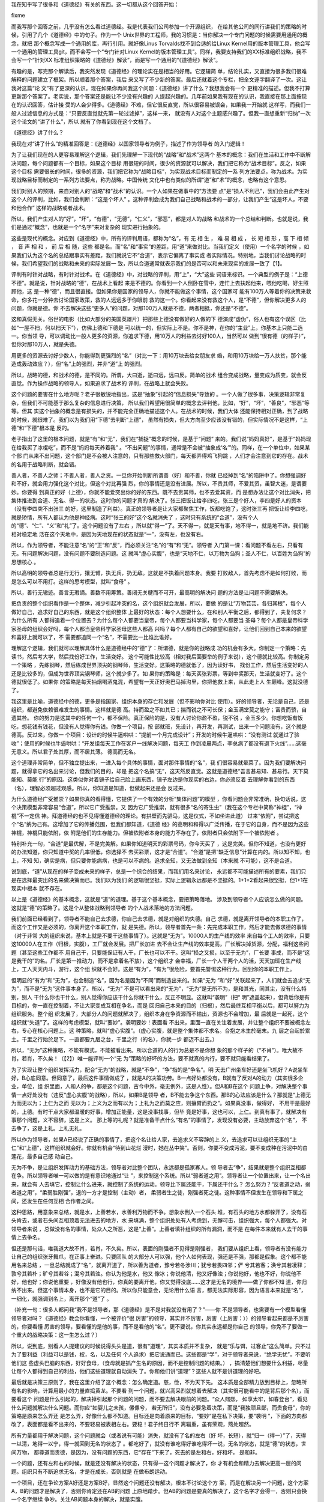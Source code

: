 我在知乎写了很多和《道德经》有关的东西。这一切都从这个回答开始：

fixme

而我写那个回答之前，几乎没有怎么看过道德经。我是代表我们公司参加一个开源组织，
在给其他公司的同行讲我们的策略的时候，引用了几个《道德经》中的句子。作为一个
Unix世界的工程师，我的习惯是：当你解决一个专门问题的时候需要用通用的概念，就把
那个概念写成一个通用的库，再行引用。就好像Linus Torvalds找不到合适的给Linux
Kernel用的版本管理工具，他会写一个通用的管理工具git，而不会写一个“专门针对Linux
Kernel的版本管理工具”。同样，我要支持我们的XX标准组织战略，我不会写一个“针对XX
标准组织策略的《道德经》解读”，而是写一个通用的“《道德经》解读”。

有趣的是，写完那个解读后，我突然发现《道德经》的理论实在是相当的好用。它逻辑简
单，结论扎实，又直接为很多我们很难解释的问题建立了框架。所以顺着那个答案，我后
来又写了不少新的答案。最后还就着这个专栏，把全文逐字翻译了一次。这让我对这篇“论
文”有了更深的认识。现在如果你再问我这个问题：《道德经》讲了什么？我想我会有一个
更精准的描述。但我不打算更新那个答案了。老实说，那个答案还是能让不少没有兴趣的
人提起兴趣的。几年前如果我有现在的认识，我直接在那上面按现在的认识回答，估计接
受的人会少得多。《道德经》不难，但它很反直觉，所以很容易被误会，如果我一开始就
这样写，而我们一般人过滤信息的方式是：“只要反直觉就先第一轮过滤掉”，这样一来，
就没有人对这个主题感兴趣了。但我一直想重新“归纳”一次这个论文的“讲了什么”，所以
就有了你看到现在这个文档了。


《道德经》讲了什么？


我现在对“讲了什么”的精准回答是：《道德经》以国家领导者为例子，描述了作为领导者
的入门逻辑！


为了让我们现在的人更容易理解这个逻辑，我们先理解一下现代的“战略”和“战术”这两个
基本的概念：我们在生活和工作中不断解决问题，每个问题都有一个目标，如果这个目标
用很短的时间，很少的资源就可以解决，我们把它称为“战术目标”。反之，如果这个目标
需要很长的时间，很多的资源，我们把它称为“战略目标”，为实现战术目标而制定的一系
列方法要点，称为战术。为实现战略目标而制定的一系列方法要点，称为战略。中国传统
文化中也有类似的所谓“道”和“术”的概念，也略有这个意思。


我们对别人的预期，来自对别人的“战略”和“战术”的认识。一个人如果在做事中的“方法要
点”是“损人不利己”，我们会由此产生对这个人的评判，比如，我们会判断：“这是个坏人”
。这种评判会成为我们自己战略和战术的一部分，让我们产生“这是坏人，不要和他合作”
这样的战略或者战术。

所以，我们产生对人的“好”，“坏”，“有德”，“无德”，“仁义”，“邪恶”，都是对人的战略
和战术的一个总结和判断。也就是说，我们是通过“概念”，也就是一个“名字”来对复杂的
现实进行抽象的。


这些是现代的概念。对应到《道德经》中，所有的评判用语，都称为“名”，有 无 相 生
， 难 易 相 成 ， 长 短 相 形 ，高 下 相 倾 ， 音 声 相 和 ， 前 后 相 随，这些
都是名。而“名”和“事实”的差距，用“道”来做对比。当我们定义（使用）一个名字的时候
，如果我们认为这个名的总结跟事实有差距，我们就说它不“合道”，表示它偏离了事实或
者实际情况。特别地，当我们讨论战略的时候，我们希望我们的战略和未来的实际发展一
致，所以合道通常就表示我们的是否可以和未来现实的发展一致了【1】。


评判有时针对战略，有时针对战术。在《道德经》中，对战略的评判，用“上”，“大”这些
词语来标识。一个典型的例子是：“上德不德”。就是说，针对战略的“德”，在战术上看起
来是不德的。你看到一个人倒卧在雪中，连忙上去扶起他来，喂他吃喝，好生照顾他，这
是一种“德”，而且很直接。但如果你是国家的领导人，你就不能做这个事情，这个国家可
能有100万人等着你的决策来救命，你多花一分钟去讨论国家政策，救的人远远多于你眼前
救的这一个。你看起来没有救这个人，是“不德”，但你解决更多人的问题，你就是德。你
不去解决这些“更多人”的问题，对那100万人就是不德，两者相抵，你还是“不德”。

这和真假无关。俗世的电影（比如大部分的美国英雄片）把那些上德没有做好的人做的下
德演成“虚伪”，俗人也有这个误区（比如“一屋不扫，何以扫天下”），仿佛上德和下德是
可以统一的，但实际上不是。你不是神，在你的“主业”上，你基本上只能二选一。你当领
导，可以调动比一般人更多的资源，你追求下德，用10万人的利益去讨好100人，当然可以
做到“很有德（的样子）”，但你对那10万人，就是失德。

用更多的资源去讨好少数人，你能得到更强烈的“名”（对比一下：用10万块去给女朋友求
婚，和用10万块给一万人扶贫，那个能造成轰动效应？），但“名”上的强烈，并非“道”上
的强烈。

所以，战略的德，和战术的德，是不同的。所谓，大曰逝，逝曰远，远曰反。简单的战术
组合变成战略，量变成为质变，就会反直觉。作为操作战略的领导人，如果追求了战术的
评判，在战略上就会失败。


这个问题的要害在什么地方呢？老子很敏锐地指出，这是“抽象”引起的“信息损失”导致的
。一个人做了很多事，决策逻辑非常复杂，但我们不可能基于那么复杂的信息进行决策，
所以我们希望用很简单的概念去评判他，比如，“好”，“坏”，“善良”，“邪恶”等等。但其
实这个抽象的概念是有损失的，并不能完全正确地描述这个人。在战术的时候，我们大体
还能保持相对正确，到了战略的时候，就很难了。我们以为我们用“下德”去判断“上德”，
虽然有损失，但大方向至少应该没有错的，但实际情况不是这样，“上德”和“下德”根本是
反的。

老子指出了这里的根本问题，就是“有”和“无”，我们在“捕捉”概念的时候，是基于“问题”
来的。我们说“妈妈真好”，是基于“妈妈现在给我买了冰棍吃”，而不是“妈妈每天养着我”
。“不出问题”的事情，通常是不会被“抽象成‘名’”的。同样，在一个单位中，如果某个部
门从来不出问题，这个部门是不会被人注意的，只有那些救火部门，每天都弄得鸡飞狗跳
，人们才会注意到它的存在。战术的名用于战略判断，就会错。

善人者，不善人之师；不善人者，善人之资。一旦你开始判断所谓善（好）和不善，你就
已经掉到“名”的陷阱中了。你想强调好和不好，就会用力强化这个对比，但这个对比再强
烈，你的事情还是没有进展。所以，不贵其师，不爱其资，虽智大迷，是谓要妙。你要得
到真正的好（上德），你就不能爱突出你的好的东西。既不去贵其师，也不去爱其资，而
是想办法让这个对比消失，把集体推进到合道、无名、得一的状态。这时你的问题才真的
解决了。张三把饭让给李四吃，张三是个好人，李四是好人的资本（没有李四突不出张三
的好，这里制造了利益）。真正的领导者是让大家都聚焦工作，饭都吃饱了，这时张三再
把饭让给李四吃，就是矫情，所有人都认为他是神经病。这时“张三的好”这个名就消失了
，这时只有系统的“合道”，没有个人的“德”、“仁”、“义”和“礼”了。这个问题没有了左右
，所以就“得一”了。天不得一，就是天有事，地不得一，就是地不济。我们能相对稳定地
活在这个天地中，是因为天地现在的状态就是“一”，没有左，也没有右。

所以，作为领导者，不能注意“名”的“正”和“反”，而必须关注“名”的“有”和“无”。领导者
入门第一课：看问题不看左右，只看有无。有问题解决问题，没有问题不要制造问题。这
就叫“虚心实腹”，也是“天地不仁，以万物为刍狗；圣人不仁，以百姓为刍狗”的思想核心
。

所以高明的领导者总是行无行，攘无臂，执无兵，扔无敌。这就是不执着问题本身。我要
打败敌人，首先考虑不是如何打败，而是怎么可以不用打。这样的思考模型，就叫“食母”
。

所以，善行无辙迹。善言无瑕谪。善数不用筹策。善闭无关楗而不可开，最高明的解决问
题的方法是让问题不需要解决。

把负责的整个组织看作是一个整体，减少引起冲突的名，这个组织就会发展，所以，要做
的是让“万物芸芸，各归其根”，每个人做好自己，追求好自己的东西，就是这个组织整体
上最好的状态：每个人想要什么，在和别人平衡之后，都得到了，夫复何求？为什么所有
人都得追着一个位置去？为什么每个人都要当皇帝，每个人都要当科学家，每个人都要当
圣母？每个人都是皇帝科学家圣母的组织会好吗，每个人都当皇帝科学家圣母这些人都高
兴吗？每个人都有自己的欲望和喜好，让他们回到自己本来的欲望和喜好上就可以了，不
需要都追同一个“名”，不需要比一比谁比谁好。


理解这个逻辑，我们就可以理解具体什么是道德经中的“德”了：所谓德，就是你的战略成
功的机会有多大。你制定一个策略：先读书，然后考大学，然后找份好工作，生活变好。
这个可能性比较高（相对我后面要举的例子来说），这个德就比较高。你制定另一个策略
，先练钢琴，然后练成世界顶尖的钢琴师，生活变好。这策略的德就低了，因为读好书，
找份工作，然后生活变好的人还是比较多的，但成为世界顶尖钢琴师，这个就少多了。如
果你的策略是：每天买张彩票，等到中奖那天，生活就变好了。这个德就很低了。如果你
的策略是每天抽烟喝酒鬼混，希望有一天正好奥巴马掉沟里，你把他救上来，从此走上人
生巅峰。这就没德了。

我这里是比喻，道德经中的德，更多是指国家、组织本身的存亡和发展（但不影响你对比
使用）。好的领导者，无论是自己，还是组织，都避免依赖很难发生的事情。这样就是德
高。持而盈之不如其已；揣而锐之不可长保；金玉满堂莫之能守；富贵而骄，自遗其咎。
你的努力是这其中的任何一个，都不保险。真正保险的是，没有人讨论你盈不盈，锐不锐
，金玉多少。你想吃饭有饭吃，想花钱有钱花，但没有人觉得你有钱。你做一个项目，按
部就班，先设计，再开发，再测试，出来一个问题没有，这个就是德高。反过来，你做一
个项目：设计的时候牛逼哄哄：“提前一个月完成设计”；开发的时候牛逼哄哄：“没有测试
就通过了验收”；使用的时候也牛逼哄哄：“开发组每天工作在客户一线解决问题，每天工
作到凌晨两点，李总病了都没有退下火线”……这毫无意义。所以君子处其厚，而不居其薄。
德高而无名。


这个道理非常简单，但不独立提出来，一进入每个具体的事情，面对那件事情的“名”，我
们很容易就晕菜了。因为我们要解决问题，就得拿它的名出来讨论，但我们的目的，却是
把这个名搞“无”，这天然反直觉。这就是道德经“吾言甚易知、甚易行。天下莫能知、莫能
行”的原因。这类似你对着镜子给自己脸上画东西，镜子左边是你现实的右边，你必须反着
去理解你看到的东西（名），理智必须超过观感。所以，你知道是知道，但做起来还是会
反过来。


为什么道德经广受推崇？如果你真的看得懂，它提供了一个有效的分析“集体问题”的模型
，你看问题会非常准确，换句话说，这个决策模型非常容易“合道”，所以它广受推崇。又
因为它广受推崇，就有很多“名的寄生虫”（我在这个专栏中简称“神棍”，“神棍”不一定信
神。拜道德经的也不见得懂道德经的理论。有拱壁而先驷马，这是仪式，不如坐进此道）
过来“依附”，尝试把这个“名”纳为己有。这增加了它的传播范围，但我们都知道，《道德
经》的高明和和得以广泛传播，在于它的自身，而不是因为这些神棍，神棍只能依附，依
附是他们的生存能力。但被依附者本身的能力不存在了，依附者只会依附下一个被依附者
。


特别补充一句，“合道”是最优解，不是完美解。如果你知道明天的彩票号码，你今天买了
，这是完美。但你不知道，也没有更好的办法知道，你只知道中奖的几率很低，你选择不
去买彩票，这才是“合道”。“合道”是把“缺乏信息”计算在内的。所以知不知，也上，不知
知，确实是病，但只要你能病病，也是可以不病的。追求全知，又无法做到全知（本来就
不可能），这不是合道。

说到底，“道”从现在的样子变成未来的样子，总是一个综合的结果，而我们用名来讨论，
永远都不可能描述所有的要素，我们只是在选择最突出的名来做决策而已。我们以为我们
的逻辑很坚挺，实际上逻辑永远都是不坚挺的。1+1=2看起来很坚挺，但1+1在现实中根本
就不存在。


以上是《道德经》的基本概念，这就是“道”的道理。基于这个基本概念，要把策略落地。
涉及到领导者个人应该怎么做的问题。这就是“德”的策略了。这是个从整体战略到领导者
的个人战术落地的方法问题。


我们前面已经看到了，领导者不能自己去求德，你自己去求德，就是对组织的失德。自己
求德，就是离开领导者的本职工作了，而这个工作又是必须的，你离开这个本职工作，就
是失德。所以，领导者首先一条：先完成本职工作，然后才能去做求德的事情（对于非常
大的组织来说，基本上就是不要干这些事情了）。这就是“无为”。10000人的生产线的效率
来自每个工人的效率，只要这10000人在工作（归根，实腹），工厂就会发展。把厂长加进
去不会让生产线的效率提高，厂长解决掉货源，分配，福利这些问题（甚至这些工作都不
用自己干，只要能保证有人干，厂长也可以不干。这叫“损之又损，以至于无为”，厂长要
事成，而不是“这是我干的”的名。厂长是第一推动力，而不是拿着名不放），这个组织才
会幸福，厂长一个人干两个人的活，天天加班在生产线上，工人天天内斗，游行，这个组
织就不会好。这是“有为”，“有为”很危险，要首先警惕这种行为。回到你的本职工作上。


但明显的“有为”和“无为”，也会制造“名”，因为名是因为“不同”而制造出来的。如果“无为
”和“好”关联起来了，人们就会去追求“无为”，而不是“无为”这件事本身了。所以，“无为”
不是可以看出来的“无为”，“无为”是无所不为，是和其光，同其尘，没有什么特别，别人
干什么你也干什么，别人觉得你应该干什么你就干什么，反正不明显。这就叫“袭明”（把“
明”遮盖起来），但背后你是有目标的，你一直在控制着，不让大家变成互相在争名，而是
回归自己本来的目的（归根），然后最终互相平衡以后，都可以努力为组织服务。整个组
织发展了，大部分人的问题就解决了，组织本身在争资源而不输出，资源也不会增加，最
后就是一起死，这个组织就“失道”了。这样的考虑模型，就叫“要妙”。袭明要妙！表面看
不出来，里面一直在关注着发展，并让整个组织不要被概念左右，专心在核心问题上。这
种策略，就叫“虚心实腹”。（虚心实腹，就是整个集体都不求名。合抱之木生於毫末。九
层之台起於累土。千里之行始於足下。一直都要九层之台，千里之行（的名），你就一步
都迈不出去。）


所以，“无为”这种策略，不能有模式，不能被看出来。所以合道的人的行为总是不是你想
象的那个样子的（“不肖”）。唯大故不肖，若肖，不久矣！（【2】）唯一能评判一个“无
为”策略的好坏的方法，要不就真的内行，要不就只能看结果了。


为了实现让整个组织发挥活力，配合“无为”的战略，就是“不争”，“争”指的是“争名”。明
天去广州坐车好还是坐飞机好？A说坐车好，B心底同意。但同意了，最后这件事情做成了
，就是A的决策功劳。B一点好处都没有，B就有了反对A的动力（其实很多企业，单位，组
织里面，人和人的争，都是这个问题，古今中外，毫无例外，这是人性）。但A和B在这个
问题上争，对解决整个事情一点好处没有（违反“虚心实腹”的战略），所以，如果B是领导
者，B不能去争这个东西。那B的心法应该是什么？那就是“上德无为而无以为；上仁为之而
无以为；上义为之而有以为；上礼为之而莫之应，则攘臂而扔之”。如果真没事，做得好，
不用干是最好的，上德。有时干点大家都温暖的好事，增加正能量，这是没事找事，但毕
竟是好事，这也可以，上仁。到真有事了，就解决有事那个问题，义不容辞，这是上义。
那上等的礼呢？就是准备干点什么“有名”的事情了，发现没有必要，主动放弃这个“名”，
不去争了，这是上礼。上礼无礼。

所以作为领导者，如果A已经说了正确的事情了，把这个名让给人家，去追求义不容辞的上
义，去追求可以让组织无事的“上仁”和“上德”，这样组织就会好。你就有机会“待到山花烂
漫时，她在丛中笑”。否则，你要不变成污泥，要不变成种在污泥中的白莲花，最多自己感
动自己。


无为不争，是让组织发挥动力的基础方法，领导者对比整个团队，永远都是孤家寡人。领
导者去“争”，结果就是整个组织互相都在争。所以领导者唯一可以做的是有意识地通过“让
”，来控制这个系统。所以“弱者道之用”。领导者让一个位置出来，让一个名出来，就会有
人去填它，控制让什么进来，就控制了系统的运动。领导比下属还能干，下属还干什么？
怎么努力？“反者道之动，弱者道之用”，“柔弱胜刚强”，退的一方才是控制（主动）者，
柔弱者生之徒，刚强者死之徒。这种事情不但发生在领导和下属之间，还发生在任何互相
合作者之间。


这种思路，用意象来总结，就是水，上善若水，水善利万物而不争。想象水倒入一个石头
堆，有石头的地方水都躲开了，没有石头肯去，或者石头间互相顶着无法进去的地方，水
来填满，整个组织处处有人考虑到，无懈可击，组织强大，每个人都强大。对领导者来说
，总做没有名的事情，处众人之所恶，这是“上善”。上善者填补组织的所有漏洞，而不是
在每件本来就有人去干的事情上去争名。


但还是那句话，唯我道大故不肖，若肖，不久矣。所以，表面的刚强者不见得是刚强者，
我们要从组织上看，领导者有没有能力让自己的组织张牙舞爪，在正事上奋进。只要团队
的大部分人可以强，他个人如何表现，强还是不强，那都是假象。这个都不能用名来总结
，一旦总结就成了“名”，就离开道了，所以善为道者，豫兮若冬涉川；犹兮若畏四邻；俨
兮其若客；涣兮其若凌释；敦兮其若朴；旷兮其若谷；混兮其若浊。你认为他是水，他又
像冰；你说他清，他又好像浊；你说他好，他也不好，你说他不好，他也好；你说他重要
，好像没有他也行，你真的要离开他，你又觉得没底……这才是无名的境界——做了你都不知
道，你归纳不出来。但这个事情本身，也不是它的目的。所以你只能意会，无论用什么语
言，都无法实际形容，因为语言本来就是“名”，一细化，就强调到名上，离开那个“道”了
。

（补充一句：很多人都问我“我不是领导者，那《道德经》是不是对我就没有用了？”——你
不是领导者，也需要有一个模型看懂领导者对吗？《道德经》教会你看懂，一个被评价“很
厉害”的领导，其实并不厉害，厉害（上厉害：））的领导看起来都是不厉害的，你要看懂
厉害的领导，要看懂的是他的事，而不是看他的“名”。更不要说，你其实永远都是你自己
的领导，你免不了要做一个重大的战略决策：这一生怎么过？）

所以，说到底，别看人人提建议的时候说得头头是道，很有“道理”，其实本质并不复杂，
就是“乐与饵，过客止”这么简单。只不过为了要利益（利益可以是钱，权，名，以及任何
个人追求）把它说通而已。这些都是“学”，对于领导者来说，“绝学无忧”，不要听他们这
些虚头巴脑的东西，好好食母，（食母就是抓产生名的原因，而不是控制问题的结果。）
，搞清楚他们想要什么利益，尽量让每个人都得到自己的利益，他们这些道理就自动消失
了。你和他们讲“道理”？这些人就不是讲道理的好吧。

最后就是决策三原则了，我在这里介绍了这个概念：怎么确定道。慈，俭，不为天下先。
这本质是全部精力放到目标上，忽略所有名的影响，计算用最小的力量直捣黄龙。不要看
到一个问题，就兴高采烈就想着去解决（其实很可能看中的是背后那个名），而要看这个
问题是什么引起的，解决掉引起那个问题的问题，而不要去解决眼前的问题。“众人熙熙，
如享太牢，如春登台”，看见什么问题就解决什么问题。而你应“如婴儿之未孩，傫傫兮，
若无所归”，没有必要急着决策，而是“我独顽且鄙，而贵食母”，你的策略是原来怎么弄还
是怎么弄，好像什么都不知道。目标还是向着原来的目标，“要妙”是在私下决策，要“袭明
”，下面的方向都改了，表面都是看不出来的，不要轻易被表相左右。要稳！君子终日行不
离辎重，虽有荣观，燕处超然。

所有力量都用于解决问题，这个问题就会（或者说有可能）消失，就没有了名的左右（好
坏，长短），就“归一（得一）”了，天得一以清，地得一以宁，得一就回到无名的状态了
。都吃好了，就没有谁吃得好谁吃得坏一说，无名的状态，就是“德”的状态，世间万物，
都尊道而贵德，是因为，没有问题的东西，它“存在”下来了，死去的是左和右，好和坏，
是和非。

一个问题，还有左和右的时候，就是还没有解决的状态，只有得一这个问题才解决了，你
才有机会和精力去解决更高一层的问题。组织只有不断追求无名，才是在成长，否则就是
在做布朗运动。

一个项目，还在争论方案A好还是方案B好，显然这个问题还没有解决，根本不讨论这个方
案，而是在解决另一个问题，这个方案A，B的问题才是解决了，否则你肯定还在AB的问题
上原地踏步。但AB的问题是要真的解决了，这个名字才会得一，否则只会换一个名字继续
争吵。关注AB问题本身的解决，就是实腹。

这些东西，对个人来说，统统反直觉，所以才说它是领导者的入门课程。更大的压力是，
你辛辛苦苦做完这些工作了，大家团结了，组织向好发展了，但为了这个团结，必然有人
受到伤害。和大怨，必有余怨，这个余怨谁负责背？你自己！受国之垢,是谓社稷主;受国
不祥,是为天下王。你不背，就和不了。所以，求名的，就不要指望是个好领导。有名就失
道，求道就失名。天使还是魔鬼，你自己挑。

对谋士来说，做决策A，救3个，死7个。做决策B，救7个，死3个。谋士是打死不肯选一个
决策的，只能分析得头头是道。对领导者来说，没得选，只能选B。那7个是不会被提出来
的（解决的问题就无名），但那3个死掉的垢，是要决策者背的，领导不背，这个组织还是
要承担这个垢（甚至死得更多）。上德无名，下德无德。反者道之动。这是很直接的。如
果你把心全部放到现实上（道），名的性质在你面前就变得清清楚楚了，很多人看不懂道
德经，因为你的心还全部在名上，透不过去呢，我原以为这是很容易的事情，但见的人多
了，才发现，这对很多人来说，完全不可逾越。背垢是“领导”这个名字被定义的原因：怎
么理解“受国之垢，是谓社稷主。受国不祥，是为天下王”？

《道德经》是一首“无名者之歌”。但它成为一首歌，本身就不“袭明”，所以现实比它的描
述残酷得多。在《道德经》中你还能看到“上德”，在现实中，“上德”是“变成自己讨厌的人
”。关键在于，“变成自己讨厌的人”有时是“上德”，有时干脆“你就是令人讨厌”。没有任何
“名”（包括你自己脑子中的名），这不是一般的脑力可以简单做到的。

圣人之道，善贷且成。亲爱的读者，您是要“不贷”的名，还是要“成”这个事？您想好了吗
？你想好了，也不用告诉我。信不足焉，有不信焉。一个事情是否合道，你自己知道，不
在于你口头上怎么说。我说得对不对，现实会告诉你，不用来问我。圣人之道，功成身退
，百姓皆谓“我自然”。翻手为云，覆手为雨，风一样越过大地，却不带起一丝尘土。得到
的，只有你的心。证明你活过的，也只有你的心。

对此，《道德经》也有一个非常漂亮的表述，就是伴随着上善若水后面那段话：上善若水
。水善利万物而不争，处众人所恶，故几於道矣。居善地；心善渊，与善仁，言善信，政
善治，事善能，动善时。夫惟不争，故无尤。

践行《道德经》心法的圣人的心态是，找一个容易发力的位置（或者切换到容易发力的位
置上），心里保持着方向（目标），不得罪人，有信用（这两句听起来很“市烩”，但请从
前面的讨论中理解它的意思。它的核心其实是维持逻辑链的稳定，也就是后面一句所表述
目标的方法问题），政治追求稳定，具体做事的时候聚焦到事情本身怎么去做（战术就是
战术，不再纠缠战略），发力时考虑时机（如同冲浪，等波峰来滑）。整个过程不需要说
服任何人，都是对环境的判断和自己的选择，能做就做了，不能做就接受它，不需要说服
人，也不需要说服自己，就没有什么可怨天尤人的了。

我觉得这是做大事的人真正的风度。在“俗人”眼中，世界是运动的，是活的，“我”是死的
，我要不断批评这个世界为什么没有按我的方向去走；而在“圣人”眼中，这个世界是死的
，而“我”是活的，我只不过要按我的意欲走过去。这就叫“以天下之至柔驰骋天下之至坚，
以无有入无间”。如此而已。

《道德经》这个“名”很快就要被我用坏了，我觉得我基本上已经摸清楚这里面的逻辑了，
以后有精力多看几本数据中心建设的书，不会在这个问题上再花力气了，这个专栏以这篇
结束，不会再更新了，也不会回答任何相关问题了。大家都散了吧，也不要来讨论了。各
归其根，吾以观复。在哪里开始，我们在那里结束。

谨以此文感谢这几年来参与的讨论的读者给我提供的思路，让我想明白了很多问题，祝好
。


脚注：

.. [1] 道的定义

关于“道”的定义，我多说两句题外话。我觉得提出“道”的概念，很早地体现了相当高级的“
科学精神”。我说的“科学精神”包括两个要点，第一是“现实是第一位的”，无论你的理论如
何，你必须解释现实，要找到背后的理由。道说的就是现实（但微妙的地方是，道不光指
看到的事实，还指“预判的事实”。科学同样如此，科学通过重复和分析过去的现实，预判
未来的现实）。第二，《道德经》中对“道”的定义，很具有现代科学发展后的概念发展理
念。它是通过：观感是这样的-->意味着某某看不见的东西存在-->根据它对看得见的东西
的影响-->我们可以定义“它”本身是怎么样的-->但并不表示“它”就必须存在。考虑一下，
现代科学的概念到了今天，光，热，黑洞，原子结构……是不是基本上都是这样的？这么高
级的定义方法，别说古代了，现代都能引出一堆民科，神棍来。这些东西都是反直觉的，
没有对“现实反馈”的正确理解，这些人连想象都不会想象。

.. [2] 关于道德经的递归属性

《道德经》具有递归的特性，所以，描述出来的东西肯定不是全部的意思，需要读者自己
能“递归”理解。比如，我给你解释说，操作战略就不应该聚焦细节，但实际上一个操作战
略的人如果失去了战术敏感，他的判断可能是错的。我说正事需要聚焦战略，不表示你就
可以完全不管战术，或者认为管战术就错的。所以说《道德经》一定要内行才能理解，仅
从字面上死理解，永远都是被在一个小概念上循环递归，死在这个上面。

又比如，有人会觉得《道德经》的概念更强调个人主动性，而不关心“制度”。但这个还是
不顾现实，希望强行归类去理解《道德经》了。道德经的心法永远是“现实已经如此，我可
以如何？”，这个“我可以如何”，包括选择“建立制度”，还是选择“改变制度”。“制度”并非
万能的，否则就不会存在“推翻旧制度”这种“选择”了。“制度”是一种固化的方法，固化的
方法可以提高效率，但当高效率带来了发展，改变了环境，它就成为你必须对抗的对象了
。《道德经》是站在这个层面讨论问题的。

.. [3] 为什么道命名为“道”

对于为什么老子用了“道”这个名字，我用下面这个图来帮助读者理解：

  .. figure:: static/道.svg
        :alt: 道的意向

图里面那条曲线比喻真实的“道”，用直线和小圆圈标识的是我们脑子中的思考（思考永远
只能捕获道的一个抽象，参考这个系列：气和深度学习1：综述），是粗糙的，生硬的（思
考永远都是这样的，有人认为1+1=2很确定，却没有注意到，1+1是我们脑子里的抽象，现
实中根本不存在1+1这个事实，现实的所有变化，都是综合结果），我们希望捕获“道”，从
而改变现实，达成目标，那就需要我们基于“道”的规律考虑我们的战略，因为我们能操纵
的事实非常有限。

而发现道的规律，是和真正的“神”对话，我们和真正的“神”（事实）对话，而不和别人或
者自己解释的“神”对话，就是修道。修道者，合于道。求名者，惘于名。惘于名而还想去
教人的，我称之为“神棍”，“神棍者”，偷天之名以为己用——这本身，也是道。

换句话说，“名”也是“道”，只是它不是全部的道。“名”在很多问题中，它的本质是利益分
配。生产线生产了100个手机，张三说，这是我“生产的”，这和生产100台手机没有任何关
系，他关注的是：“这个‘果’，和我有关系”，他是要这个‘果’的利益分成。李四说，“这些
手机是我测试的”，这同样和这些手机没有关系，他也是要这个手机的“利益分成”，同样，
王五说“这是我销售的”，赵六说“这是我管理的”，钱七说“这是我整理的财务”，这些都和“
得到100台手机”几乎没有任何关系。对于生产手机来说，这就是名，是来分功的。

反着理解，这些手机发生了10个质量事故，张三说，“这不是我的错，别人测试不够认真”
，李四说，“这是测试工期投得不够，工期定得不合理导致的”，赵六说，“工期不合理是销
售对市场的估计不合理导致的”，王五说，“……”，这也是名，这是来“推垢”的。

而圣人知道，如果你想达成你的目标，就不要被这些“学”左右了你的判断，这些家伙不过
就是要拿自己的利益，丢开这些“学”，直接做利益分配，让大家尽快回到生产，测试，销
售，管理和财务的事本身上去，就有机会实现你的目标。否则，你就只能在“学”里面打转
。这就是为什么修道的人“不讲道理”，而“讲结果”。——“道理”会导致信息丢失！

至于那些只会求名的，就别来想那么多“道”的东西了，你就拼出身和运气就好了。“修道者
”，先去做事，少来这里“讲道理”。

.. [4] 玄的辨识

关于“玄”这个概念，我没有办法放在原文中解释，但这个对于理解道德经的战略非常有用
，我在这里单独解释一下。

道德经原文对玄的定义很清楚了，玄就是“有”和“无”，很多人会觉得：“有无”都让你说了
，这个概念的意义是什么？实际上，这个概念定以后，道德经根本就没有使用过，那为什
么要定义它？觉得有两种可能：

道德经原文有丢失，把对这个定义的引用丢失了老子一开始准备使用它，觉得它非常
有用，但后面讨论的复杂度太高，只好放弃了。

作为一个软件架构师，我认为第二个可能性更高，因为它太接近我平时工作的模
型了。

玄是有和无，这个定义是有价值的。因为有了玄，就有了名，这是用来处理“不知”的。比
如你要从深圳去北京，你决定开车去，中间要花多少钱呢？要走多久呢？这些对你来说都
是未知。这个部分你打算赌，你觉得无论如何你都能解决。这种情况下，这个未知部分必
须要做好准备，它里面的问题可能存在，可能不存在，但这是你的一个关注点（妙），你
在做策略的时候比如要放一个关注点在这里。这里描述出来即不是一个有，也不是一个无
。它可能是有，也可能是无。这个东西，我们就称为“玄”。这个概念对做战略的人来说，
真真切切存在，但你要说给你举例子，这又不是道德经本身的范围。这样，这个定义就变
成只有定义，没有引用了。软件的第一个版本，常常有不使用的变量定义在其中，原因也
在这里，软件的第一个版本，常常就是架构版本。

